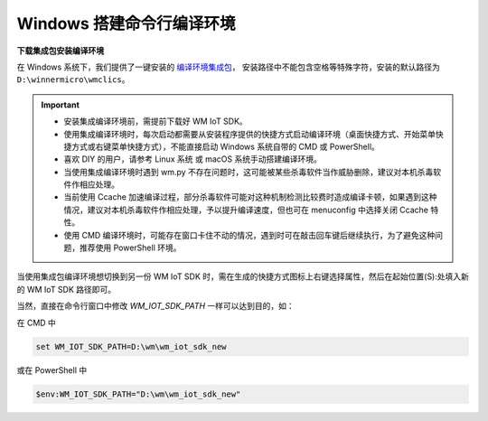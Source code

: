 
.. _windows-system:

Windows 搭建命令行编译环境
===========================

**下载集成包安装编译环境**

在 Windows 系统下，我们提供了一键安装的 `编译环境集成包 <https://doc.winnermicro.net/download/version/index.html#wincc>`_，
安装路径中不能包含空格等特殊字符，安装的默认路径为 ``D:\winnermicro\wmclics``。


.. important::
    - 安装集成编译环境前，需提前下载好 WM IoT SDK。
    - 使用集成编译环境时，每次启动都需要从安装程序提供的快捷方式启动编译环境（桌面快捷方式、开始菜单快捷方式或右键菜单快捷方式），不能直接启动 Windows 系统自带的 CMD 或 PowerShell。
    - 喜欢 DIY 的用户，请参考 Linux 系统 或 macOS 系统手动搭建编译环境。
    - 当使用集成编译环境时遇到 wm.py 不存在问题时，这可能被某些杀毒软件当作威胁删除，建议对本机杀毒软件作相应处理。
    - 当前使用 Ccache 加速编译过程，部分杀毒软件可能对这种机制检测比较费时造成编译卡顿，如果遇到这种情况，建议对本机杀毒软件作相应处理，予以提升编译速度，但也可在 menuconfig 中选择关闭 Ccache 特性。
    - 使用 CMD 编译环境时，可能存在窗口卡住不动的情况，遇到时可在敲击回车键后继续执行，为了避免这种问题，推荐使用 PowerShell 环境。


当使用集成包编译环境想切换到另一份 WM IoT SDK 时，需在生成的快捷方式图标上右键选择属性，然后在起始位置(S):处填入新的 WM IoT SDK 路径即可。


当然，直接在命令行窗口中修改 `WM_IOT_SDK_PATH` 一样可以达到目的，如：

在 CMD 中

.. code-block:: text

  set WM_IOT_SDK_PATH=D:\wm\wm_iot_sdk_new

或在 PowerShell 中

.. code-block:: text

  $env:WM_IOT_SDK_PATH="D:\wm\wm_iot_sdk_new"
